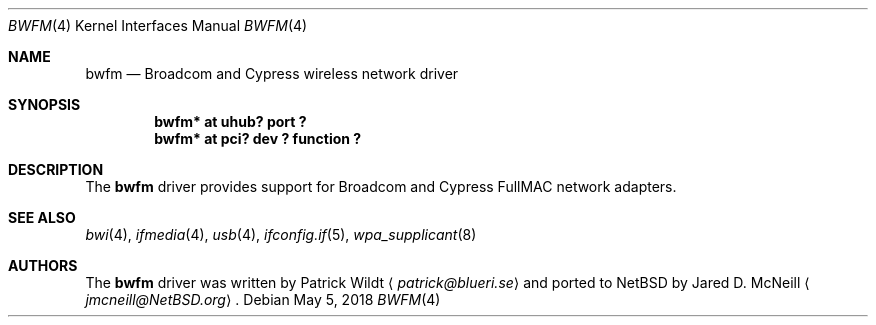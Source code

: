 .\" $NetBSD: bwfm.4,v 1.3.4.2 2018/10/31 09:26:51 martin Exp $
.\"
.\" Copyright (c) 2017 The NetBSD Foundation, Inc.
.\" All rights reserved.
.\"
.\" Redistribution and use in source and binary forms, with or without
.\" modification, are permitted provided that the following conditions
.\" are met:
.\" 1. Redistributions of source code must retain the above copyright
.\"    notice, this list of conditions and the following disclaimer.
.\" 2. Redistributions in binary form must reproduce the above copyright
.\"    notice, this list of conditions and the following disclaimer in the
.\"    documentation and/or other materials provided with the distribution.
.\"
.\" THIS SOFTWARE IS PROVIDED BY THE NETBSD FOUNDATION, INC. AND CONTRIBUTORS
.\" ``AS IS'' AND ANY EXPRESS OR IMPLIED WARRANTIES, INCLUDING, BUT NOT LIMITED
.\" TO, THE IMPLIED WARRANTIES OF MERCHANTABILITY AND FITNESS FOR A PARTICULAR
.\" PURPOSE ARE DISCLAIMED.  IN NO EVENT SHALL THE FOUNDATION OR CONTRIBUTORS
.\" BE LIABLE FOR ANY DIRECT, INDIRECT, INCIDENTAL, SPECIAL, EXEMPLARY, OR
.\" CONSEQUENTIAL DAMAGES (INCLUDING, BUT NOT LIMITED TO, PROCUREMENT OF
.\" SUBSTITUTE GOODS OR SERVICES; LOSS OF USE, DATA, OR PROFITS; OR BUSINESS
.\" INTERRUPTION) HOWEVER CAUSED AND ON ANY THEORY OF LIABILITY, WHETHER IN
.\" CONTRACT, STRICT LIABILITY, OR TORT (INCLUDING NEGLIGENCE OR OTHERWISE)
.\" ARISING IN ANY WAY OUT OF THE USE OF THIS SOFTWARE, EVEN IF ADVISED OF THE
.\" POSSIBILITY OF SUCH DAMAGE.
.\"
.Dd May 5, 2018
.Dt BWFM 4
.Os
.Sh NAME
.Nm bwfm
.Nd Broadcom and Cypress wireless network driver
.Sh SYNOPSIS
.Cd "bwfm* at uhub? port ?"
.Cd "bwfm* at pci? dev ? function ?"
.Sh DESCRIPTION
The
.Nm
driver provides support for Broadcom and Cypress FullMAC network adapters.
.Sh SEE ALSO
.Xr bwi 4 ,
.\".Xr ifconfig 4 ,
.Xr ifmedia 4 ,
.Xr usb 4 ,
.Xr ifconfig.if 5 ,
.Xr wpa_supplicant 8
.Sh AUTHORS
.An -nosplit
The
.Nm
driver was written by
.An Patrick Wildt
.Aq Mt patrick@blueri.se
and ported to
.Nx
by
.An Jared D. McNeill
.Aq Mt jmcneill@NetBSD.org .
